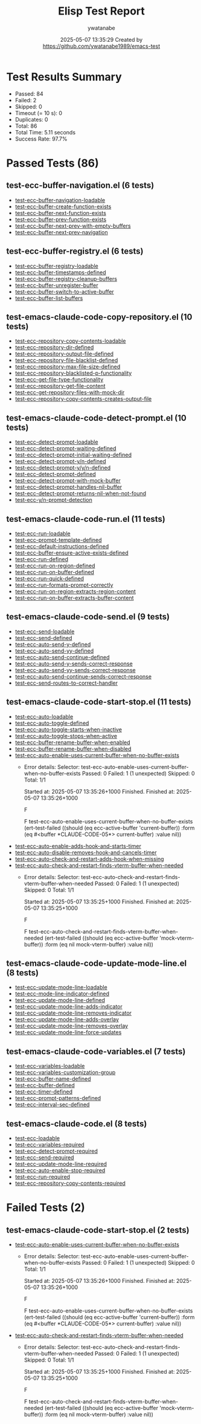 #+TITLE: Elisp Test Report
#+AUTHOR: ywatanabe
#+DATE: 2025-05-07 13:35:29 Created by https://github.com/ywatanabe1989/emacs-test

* Test Results Summary

- Passed: 84
- Failed: 2
- Skipped: 0
- Timeout (= 10 s): 0
- Duplicates: 0
- Total: 86
- Total Time: 5.11 seconds
- Success Rate: 97.7%

* Passed Tests (86)
** test-ecc-buffer-navigation.el (6 tests)
- [[file:tests/test-ecc-buffer-navigation.el::test-ecc-buffer-navigation-loadable][test-ecc-buffer-navigation-loadable]]
- [[file:tests/test-ecc-buffer-navigation.el::test-ecc-buffer-create-function-exists][test-ecc-buffer-create-function-exists]]
- [[file:tests/test-ecc-buffer-navigation.el::test-ecc-buffer-next-function-exists][test-ecc-buffer-next-function-exists]]
- [[file:tests/test-ecc-buffer-navigation.el::test-ecc-buffer-prev-function-exists][test-ecc-buffer-prev-function-exists]]
- [[file:tests/test-ecc-buffer-navigation.el::test-ecc-buffer-next-prev-with-empty-buffers][test-ecc-buffer-next-prev-with-empty-buffers]]
- [[file:tests/test-ecc-buffer-navigation.el::test-ecc-buffer-next-prev-navigation][test-ecc-buffer-next-prev-navigation]]
** test-ecc-buffer-registry.el (6 tests)
- [[file:tests/test-ecc-buffer-registry.el::test-ecc-buffer-registry-loadable][test-ecc-buffer-registry-loadable]]
- [[file:tests/test-ecc-buffer-registry.el::test-ecc-buffer-timestamps-defined][test-ecc-buffer-timestamps-defined]]
- [[file:tests/test-ecc-buffer-registry.el::test-ecc-buffer-registry-cleanup-buffers][test-ecc-buffer-registry-cleanup-buffers]]
- [[file:tests/test-ecc-buffer-registry.el::test-ecc-buffer-unregister-buffer][test-ecc-buffer-unregister-buffer]]
- [[file:tests/test-ecc-buffer-registry.el::test-ecc-buffer-switch-to-active-buffer][test-ecc-buffer-switch-to-active-buffer]]
- [[file:tests/test-ecc-buffer-registry.el::test-ecc-buffer-list-buffers][test-ecc-buffer-list-buffers]]
** test-emacs-claude-code-copy-repository.el (10 tests)
- [[file:tests/test-emacs-claude-code-copy-repository.el::test-ecc-repository-copy-contents-loadable][test-ecc-repository-copy-contents-loadable]]
- [[file:tests/test-emacs-claude-code-copy-repository.el::test-ecc-repository-dir-defined][test-ecc-repository-dir-defined]]
- [[file:tests/test-emacs-claude-code-copy-repository.el::test-ecc-repository-output-file-defined][test-ecc-repository-output-file-defined]]
- [[file:tests/test-emacs-claude-code-copy-repository.el::test-ecc-repository-file-blacklist-defined][test-ecc-repository-file-blacklist-defined]]
- [[file:tests/test-emacs-claude-code-copy-repository.el::test-ecc-repository-max-file-size-defined][test-ecc-repository-max-file-size-defined]]
- [[file:tests/test-emacs-claude-code-copy-repository.el::test-ecc-repository-blacklisted-p-functionality][test-ecc-repository-blacklisted-p-functionality]]
- [[file:tests/test-emacs-claude-code-copy-repository.el::test-ecc-get-file-type-functionality][test-ecc-get-file-type-functionality]]
- [[file:tests/test-emacs-claude-code-copy-repository.el::test-ecc-repository-get-file-content][test-ecc-repository-get-file-content]]
- [[file:tests/test-emacs-claude-code-copy-repository.el::test-ecc-get-repository-files-with-mock-dir][test-ecc-get-repository-files-with-mock-dir]]
- [[file:tests/test-emacs-claude-code-copy-repository.el::test-ecc-repository-copy-contents-creates-output-file][test-ecc-repository-copy-contents-creates-output-file]]
** test-emacs-claude-code-detect-prompt.el (10 tests)
- [[file:tests/test-emacs-claude-code-detect-prompt.el::test-ecc-detect-prompt-loadable][test-ecc-detect-prompt-loadable]]
- [[file:tests/test-emacs-claude-code-detect-prompt.el::test-ecc-detect-prompt-waiting-defined][test-ecc-detect-prompt-waiting-defined]]
- [[file:tests/test-emacs-claude-code-detect-prompt.el::test-ecc-detect-prompt-initial-waiting-defined][test-ecc-detect-prompt-initial-waiting-defined]]
- [[file:tests/test-emacs-claude-code-detect-prompt.el::test-ecc-detect-prompt-y/n-defined][test-ecc-detect-prompt-y/n-defined]]
- [[file:tests/test-emacs-claude-code-detect-prompt.el::test-ecc-detect-prompt-y/y/n-defined][test-ecc-detect-prompt-y/y/n-defined]]
- [[file:tests/test-emacs-claude-code-detect-prompt.el::test-ecc-detect-prompt-defined][test-ecc-detect-prompt-defined]]
- [[file:tests/test-emacs-claude-code-detect-prompt.el::test-ecc-detect-prompt-with-mock-buffer][test-ecc-detect-prompt-with-mock-buffer]]
- [[file:tests/test-emacs-claude-code-detect-prompt.el::test-ecc-detect-prompt-handles-nil-buffer][test-ecc-detect-prompt-handles-nil-buffer]]
- [[file:tests/test-emacs-claude-code-detect-prompt.el::test-ecc-detect-prompt-returns-nil-when-not-found][test-ecc-detect-prompt-returns-nil-when-not-found]]
- [[file:tests/test-emacs-claude-code-detect-prompt.el::test-ecc-y/n-prompt-detection][test-ecc-y/n-prompt-detection]]
** test-emacs-claude-code-run.el (11 tests)
- [[file:tests/test-emacs-claude-code-run.el::test-ecc-run-loadable][test-ecc-run-loadable]]
- [[file:tests/test-emacs-claude-code-run.el::test-ecc-prompt-template-defined][test-ecc-prompt-template-defined]]
- [[file:tests/test-emacs-claude-code-run.el::test-ecc-default-instructions-defined][test-ecc-default-instructions-defined]]
- [[file:tests/test-emacs-claude-code-run.el::test-ecc-buffer-ensure-active-exists-defined][test-ecc-buffer-ensure-active-exists-defined]]
- [[file:tests/test-emacs-claude-code-run.el::test-ecc-run-defined][test-ecc-run-defined]]
- [[file:tests/test-emacs-claude-code-run.el::test-ecc-run-on-region-defined][test-ecc-run-on-region-defined]]
- [[file:tests/test-emacs-claude-code-run.el::test-ecc-run-on-buffer-defined][test-ecc-run-on-buffer-defined]]
- [[file:tests/test-emacs-claude-code-run.el::test-ecc-run-quick-defined][test-ecc-run-quick-defined]]
- [[file:tests/test-emacs-claude-code-run.el::test-ecc-run-formats-prompt-correctly][test-ecc-run-formats-prompt-correctly]]
- [[file:tests/test-emacs-claude-code-run.el::test-ecc-run-on-region-extracts-region-content][test-ecc-run-on-region-extracts-region-content]]
- [[file:tests/test-emacs-claude-code-run.el::test-ecc-run-on-buffer-extracts-buffer-content][test-ecc-run-on-buffer-extracts-buffer-content]]
** test-emacs-claude-code-send.el (9 tests)
- [[file:tests/test-emacs-claude-code-send.el::test-ecc-send-loadable][test-ecc-send-loadable]]
- [[file:tests/test-emacs-claude-code-send.el::test-ecc-send-defined][test-ecc-send-defined]]
- [[file:tests/test-emacs-claude-code-send.el::test-ecc-auto-send-y-defined][test-ecc-auto-send-y-defined]]
- [[file:tests/test-emacs-claude-code-send.el::test-ecc-auto-send-yy-defined][test-ecc-auto-send-yy-defined]]
- [[file:tests/test-emacs-claude-code-send.el::test-ecc-auto-send-continue-defined][test-ecc-auto-send-continue-defined]]
- [[file:tests/test-emacs-claude-code-send.el::test-ecc-auto-send-y-sends-correct-response][test-ecc-auto-send-y-sends-correct-response]]
- [[file:tests/test-emacs-claude-code-send.el::test-ecc-auto-send-yy-sends-correct-response][test-ecc-auto-send-yy-sends-correct-response]]
- [[file:tests/test-emacs-claude-code-send.el::test-ecc-auto-send-continue-sends-correct-response][test-ecc-auto-send-continue-sends-correct-response]]
- [[file:tests/test-emacs-claude-code-send.el::test-ecc-send-routes-to-correct-handler][test-ecc-send-routes-to-correct-handler]]
** test-emacs-claude-code-start-stop.el (11 tests)
- [[file:tests/test-emacs-claude-code-start-stop.el::test-ecc-auto-loadable][test-ecc-auto-loadable]]
- [[file:tests/test-emacs-claude-code-start-stop.el::test-ecc-auto-toggle-defined][test-ecc-auto-toggle-defined]]
- [[file:tests/test-emacs-claude-code-start-stop.el::test-ecc-auto-toggle-starts-when-inactive][test-ecc-auto-toggle-starts-when-inactive]]
- [[file:tests/test-emacs-claude-code-start-stop.el::test-ecc-auto-toggle-stops-when-active][test-ecc-auto-toggle-stops-when-active]]
- [[file:tests/test-emacs-claude-code-start-stop.el::test-ecc-buffer-rename-buffer-when-enabled][test-ecc-buffer-rename-buffer-when-enabled]]
- [[file:tests/test-emacs-claude-code-start-stop.el::test-ecc-buffer-rename-buffer-when-disabled][test-ecc-buffer-rename-buffer-when-disabled]]
- [[file:tests/test-emacs-claude-code-start-stop.el::test-ecc-auto-enable-uses-current-buffer-when-no-buffer-exists][test-ecc-auto-enable-uses-current-buffer-when-no-buffer-exists]]
  + Error details:
    Selector: test-ecc-auto-enable-uses-current-buffer-when-no-buffer-exists
    Passed:  0
    Failed:  1 (1 unexpected)
    Skipped: 0
    Total:   1/1
    
    Started at:   2025-05-07 13:35:26+1000
    Finished.
    Finished at:  2025-05-07 13:35:26+1000
    
    F
    
    F test-ecc-auto-enable-uses-current-buffer-when-no-buffer-exists
        (ert-test-failed
         ((should (eq ecc-active-buffer 'current-buffer)) :form
          (eq #<buffer *CLAUDE-CODE-05*> current-buffer) :value nil))
    
    
    
- [[file:tests/test-emacs-claude-code-start-stop.el::test-ecc-auto-enable-adds-hook-and-starts-timer][test-ecc-auto-enable-adds-hook-and-starts-timer]]
- [[file:tests/test-emacs-claude-code-start-stop.el::test-ecc-auto-disable-removes-hook-and-cancels-timer][test-ecc-auto-disable-removes-hook-and-cancels-timer]]
- [[file:tests/test-emacs-claude-code-start-stop.el::test-ecc-auto-check-and-restart-adds-hook-when-missing][test-ecc-auto-check-and-restart-adds-hook-when-missing]]
- [[file:tests/test-emacs-claude-code-start-stop.el::test-ecc-auto-check-and-restart-finds-vterm-buffer-when-needed][test-ecc-auto-check-and-restart-finds-vterm-buffer-when-needed]]
  + Error details:
    Selector: test-ecc-auto-check-and-restart-finds-vterm-buffer-when-needed
    Passed:  0
    Failed:  1 (1 unexpected)
    Skipped: 0
    Total:   1/1
    
    Started at:   2025-05-07 13:35:25+1000
    Finished.
    Finished at:  2025-05-07 13:35:25+1000
    
    F
    
    F test-ecc-auto-check-and-restart-finds-vterm-buffer-when-needed
        (ert-test-failed
         ((should (eq ecc-active-buffer 'mock-vterm-buffer)) :form
          (eq nil mock-vterm-buffer) :value nil))
    
    
    
** test-emacs-claude-code-update-mode-line.el (8 tests)
- [[file:tests/test-emacs-claude-code-update-mode-line.el::test-ecc-update-mode-line-loadable][test-ecc-update-mode-line-loadable]]
- [[file:tests/test-emacs-claude-code-update-mode-line.el::test-ecc-mode-line-indicator-defined][test-ecc-mode-line-indicator-defined]]
- [[file:tests/test-emacs-claude-code-update-mode-line.el::test-ecc-update-mode-line-defined][test-ecc-update-mode-line-defined]]
- [[file:tests/test-emacs-claude-code-update-mode-line.el::test-ecc-update-mode-line-adds-indicator][test-ecc-update-mode-line-adds-indicator]]
- [[file:tests/test-emacs-claude-code-update-mode-line.el::test-ecc-update-mode-line-removes-indicator][test-ecc-update-mode-line-removes-indicator]]
- [[file:tests/test-emacs-claude-code-update-mode-line.el::test-ecc-update-mode-line-adds-overlay][test-ecc-update-mode-line-adds-overlay]]
- [[file:tests/test-emacs-claude-code-update-mode-line.el::test-ecc-update-mode-line-removes-overlay][test-ecc-update-mode-line-removes-overlay]]
- [[file:tests/test-emacs-claude-code-update-mode-line.el::test-ecc-update-mode-line-force-updates][test-ecc-update-mode-line-force-updates]]
** test-emacs-claude-code-variables.el (7 tests)
- [[file:tests/test-emacs-claude-code-variables.el::test-ecc-variables-loadable][test-ecc-variables-loadable]]
- [[file:tests/test-emacs-claude-code-variables.el::test-ecc-variables-customization-group][test-ecc-variables-customization-group]]
- [[file:tests/test-emacs-claude-code-variables.el::test-ecc-buffer-name-defined][test-ecc-buffer-name-defined]]
- [[file:tests/test-emacs-claude-code-variables.el::test-ecc-buffer-defined][test-ecc-buffer-defined]]
- [[file:tests/test-emacs-claude-code-variables.el::test-ecc-timer-defined][test-ecc-timer-defined]]
- [[file:tests/test-emacs-claude-code-variables.el::test-ecc-prompt-patterns-defined][test-ecc-prompt-patterns-defined]]
- [[file:tests/test-emacs-claude-code-variables.el::test-ecc-interval-sec-defined][test-ecc-interval-sec-defined]]
** test-emacs-claude-code.el (8 tests)
- [[file:tests/test-emacs-claude-code.el::test-ecc-loadable][test-ecc-loadable]]
- [[file:tests/test-emacs-claude-code.el::test-ecc-variables-required][test-ecc-variables-required]]
- [[file:tests/test-emacs-claude-code.el::test-ecc-detect-prompt-required][test-ecc-detect-prompt-required]]
- [[file:tests/test-emacs-claude-code.el::test-ecc-send-required][test-ecc-send-required]]
- [[file:tests/test-emacs-claude-code.el::test-ecc-update-mode-line-required][test-ecc-update-mode-line-required]]
- [[file:tests/test-emacs-claude-code.el::test-ecc-auto-enable-stop-required][test-ecc-auto-enable-stop-required]]
- [[file:tests/test-emacs-claude-code.el::test-ecc-run-required][test-ecc-run-required]]
- [[file:tests/test-emacs-claude-code.el::test-ecc-repository-copy-contents-required][test-ecc-repository-copy-contents-required]]
* Failed Tests (2)
** test-emacs-claude-code-start-stop.el (2 tests)
- [[file:tests/test-emacs-claude-code-start-stop.el::test-ecc-auto-enable-uses-current-buffer-when-no-buffer-exists][test-ecc-auto-enable-uses-current-buffer-when-no-buffer-exists]]
  + Error details:
    Selector: test-ecc-auto-enable-uses-current-buffer-when-no-buffer-exists
    Passed:  0
    Failed:  1 (1 unexpected)
    Skipped: 0
    Total:   1/1
    
    Started at:   2025-05-07 13:35:26+1000
    Finished.
    Finished at:  2025-05-07 13:35:26+1000
    
    F
    
    F test-ecc-auto-enable-uses-current-buffer-when-no-buffer-exists
        (ert-test-failed
         ((should (eq ecc-active-buffer 'current-buffer)) :form
          (eq #<buffer *CLAUDE-CODE-05*> current-buffer) :value nil))
    
    
    
- [[file:tests/test-emacs-claude-code-start-stop.el::test-ecc-auto-check-and-restart-finds-vterm-buffer-when-needed][test-ecc-auto-check-and-restart-finds-vterm-buffer-when-needed]]
  + Error details:
    Selector: test-ecc-auto-check-and-restart-finds-vterm-buffer-when-needed
    Passed:  0
    Failed:  1 (1 unexpected)
    Skipped: 0
    Total:   1/1
    
    Started at:   2025-05-07 13:35:25+1000
    Finished.
    Finished at:  2025-05-07 13:35:25+1000
    
    F
    
    F test-ecc-auto-check-and-restart-finds-vterm-buffer-when-needed
        (ert-test-failed
         ((should (eq ecc-active-buffer 'mock-vterm-buffer)) :form
          (eq nil mock-vterm-buffer) :value nil))
    
    
    
